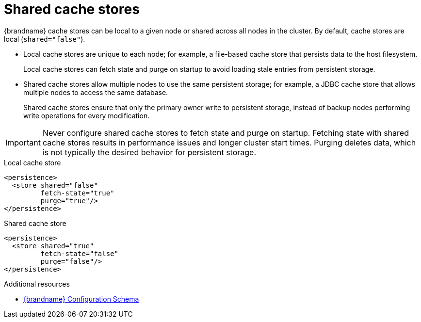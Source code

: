 [id='shared-cache-stores_{context}']
= Shared cache stores

{brandname} cache stores can be local to a given node or shared across all nodes in the cluster.
By default, cache stores are local (`shared="false"`).

* Local cache stores are unique to each node; for example, a file-based cache store that persists data to the host filesystem.
+
Local cache stores can fetch state and purge on startup to avoid loading stale entries from persistent storage.

* Shared cache stores allow multiple nodes to use the same persistent storage; for example, a JDBC cache store that allows multiple nodes to access the same database.
+
Shared cache stores ensure that only the primary owner write to persistent storage, instead of backup nodes performing write operations for every modification.

[IMPORTANT]
====
Never configure shared cache stores to fetch state and purge on startup.
Fetching state with shared cache stores results in performance issues and longer cluster start times.
Purging deletes data, which is not typically the desired behavior for persistent storage.
====

.Local cache store
[source,xml,options="nowrap",subs=attributes+,role="primary"]
----
<persistence>
  <store shared="false"
         fetch-state="true"
         purge="true"/>
</persistence>
----

.Shared cache store
[source,xml,options="nowrap",subs=attributes+,role="secondary"]
----
<persistence>
  <store shared="true"
         fetch-state="false"
         purge="false"/>
</persistence>
----

[role="_additional-resources"]
.Additional resources
* link:{configdocroot}[{brandname} Configuration Schema]
